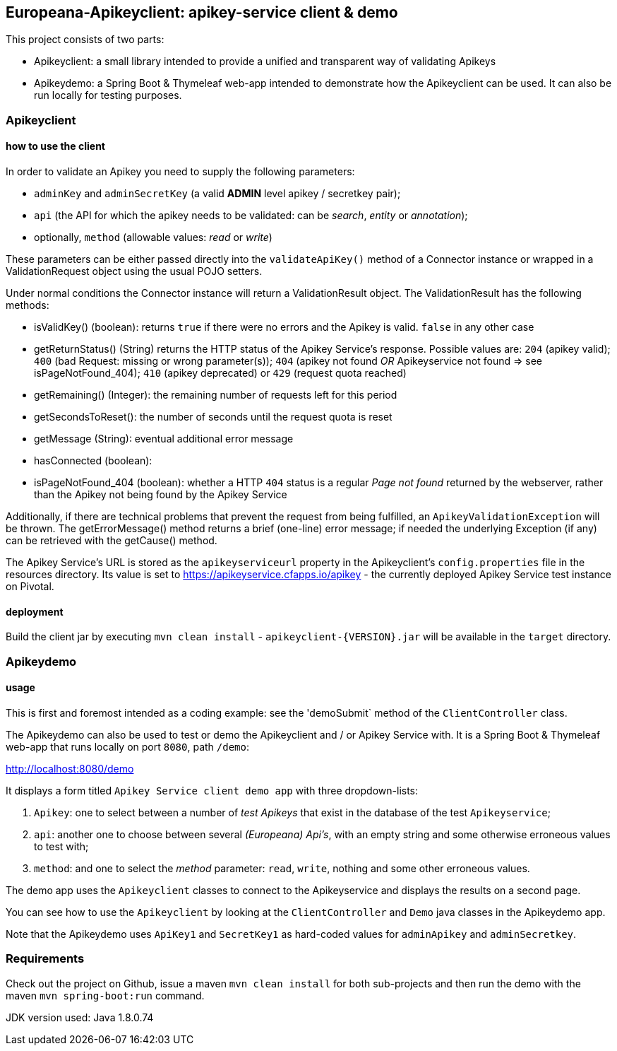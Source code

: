 == Europeana-Apikeyclient: apikey-service client & demo

This project consists of two parts:

* Apikeyclient: a small library intended to provide a unified and transparent way of validating Apikeys
* Apikeydemo: a Spring Boot & Thymeleaf web-app intended to demonstrate how the Apikeyclient can be used. It can also
be run locally for testing purposes.

=== Apikeyclient
==== how to use the client

In order to validate an Apikey you need to supply the following parameters:

* `adminKey` and `adminSecretKey` (a valid *ADMIN* level apikey / secretkey pair);
* `api` (the API for which the apikey needs to be validated: can be _search_, _entity_ or _annotation_);
* optionally, `method` (allowable values: _read_ or _write_)

These parameters can be either passed directly into the `validateApiKey()` method of a Connector instance or wrapped in
a ValidationRequest object using the usual POJO setters.

Under normal conditions the Connector instance will return a ValidationResult object. The ValidationResult has the
following methods:

* isValidKey() (boolean): returns `true` if there were no errors and the Apikey is valid. `false` in any other case
* getReturnStatus() (String) returns the HTTP status of the Apikey Service's response. Possible values are:
`204` (apikey valid); `400` (bad Request: missing or wrong parameter(s)); `404` (apikey not found _OR_ Apikeyservice not
found => see isPageNotFound_404); `410` (apikey deprecated) or `429` (request quota reached)
* getRemaining() (Integer): the remaining number of requests left for this period
* getSecondsToReset(): the number of seconds until the request quota is reset
* getMessage (String): eventual additional error message
* hasConnected (boolean):
* isPageNotFound_404 (boolean): whether a HTTP `404` status is a regular _Page not found_ returned by the webserver,
rather than the Apikey not being found by the Apikey Service

Additionally, if there are technical problems that prevent the request from being fulfilled, an `ApikeyValidationException`
will be thrown. The getErrorMessage() method returns a brief (one-line) error message; if needed the underlying
Exception (if any) can be retrieved with the getCause() method.

The Apikey Service's URL is stored as the `apikeyserviceurl` property in the Apikeyclient's `config.properties` file in
the resources directory. Its value is set to https://apikeyservice.cfapps.io/apikey[https://apikeyservice.cfapps.io/apikey] - the currently deployed
Apikey Service test instance on Pivotal.

==== deployment
Build the client jar by executing `mvn clean install` - `apikeyclient-{VERSION}.jar` will be available in the `target`
directory.

=== Apikeydemo
==== usage

This is first and foremost intended as a coding example: see the 'demoSubmit` method of the `ClientController` class.

The Apikeydemo can also be used to test or demo the Apikeyclient and / or Apikey Service with. It is a Spring Boot &
Thymeleaf web-app that runs locally on port `8080`, path `/demo`:

http://localhost:8080/demo[http://localhost:8080/demo]

It displays a form titled `Apikey Service client demo app` with three dropdown-lists:

. `Apikey`: one to select between a number of _test Apikeys_ that exist in the database of the test `Apikeyservice`;
. `api`: another one to choose between several _(Europeana) Api's_, with an empty string and some otherwise erroneous
values to test with;
. `method`: and one to select the _method_ parameter: `read`, `write`, nothing and some other erroneous values.

The demo app uses the `Apikeyclient` classes to connect to the Apikeyservice and displays the results on
a second page.

You can see how to use the `Apikeyclient` by looking at the `ClientController` and `Demo` java classes in the Apikeydemo app.

Note that the Apikeydemo uses `ApiKey1` and `SecretKey1` as hard-coded values for `adminApikey` and `adminSecretkey`.


=== Requirements
Check out the project on Github, issue a maven `mvn clean install` for both sub-projects and then run the demo with
 the maven `mvn spring-boot:run` command.

JDK version used: Java 1.8.0.74


